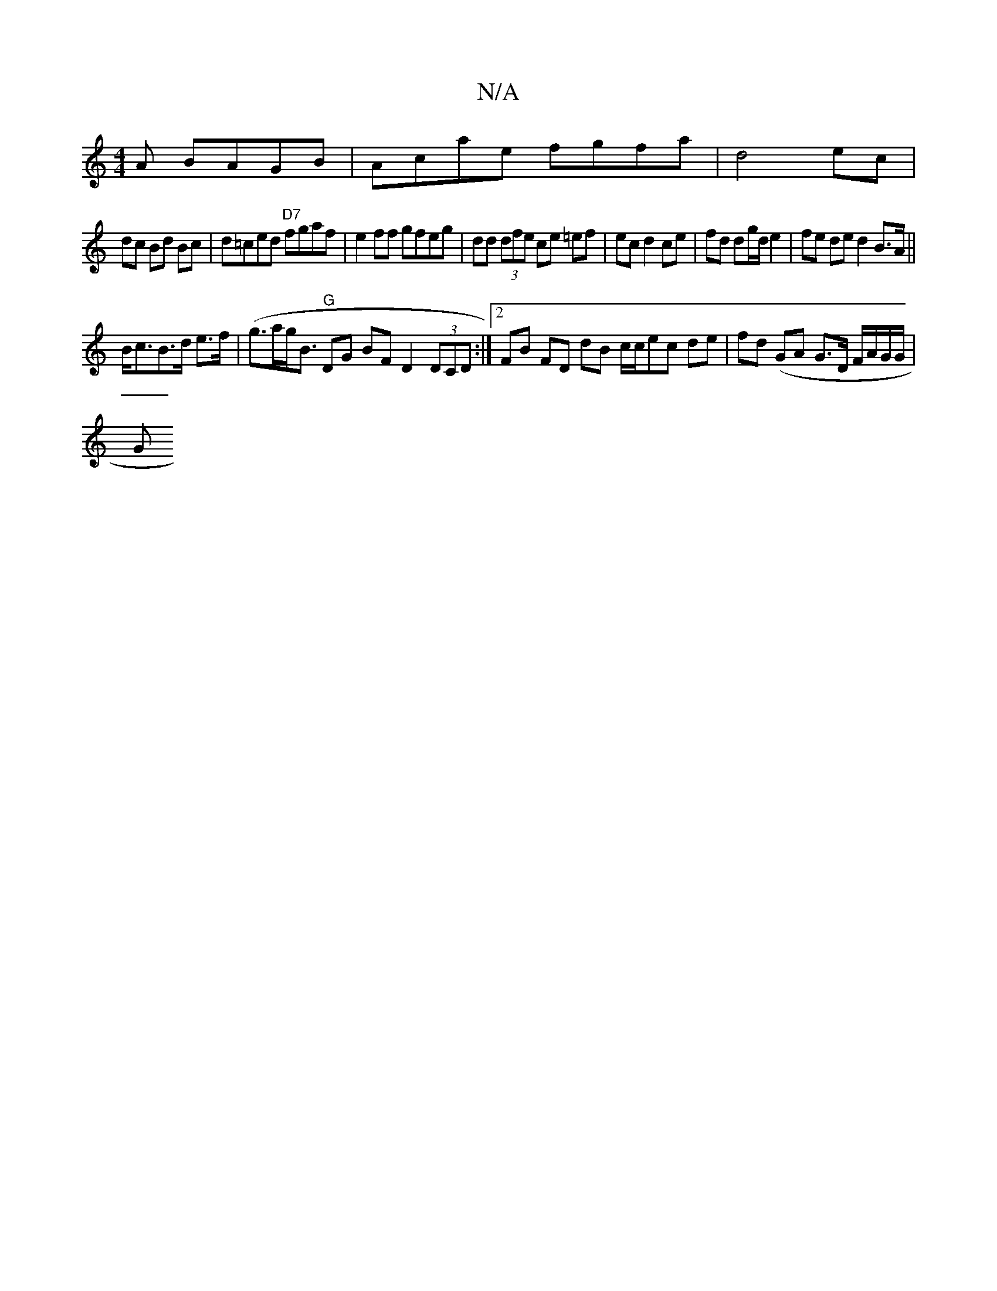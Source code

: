 X:1
T:N/A
M:4/4
R:N/A
K:Cmajor
A BAGB|Acae fgfa|d4 ec |
dc Bd Bc|d=ced "D7"fgaf | e2 ff gfeg|dd (3dfe ce =ef | ec d2 ce|fd dg/d/ e2|fe de d2 B>A||
1 B<cB>d e>f|(g>ag<B "G"DG BF D2 (3DCD:|2 FB FD dB c/c/ec de|fd (GA G>D F/A/G/G/ |
G